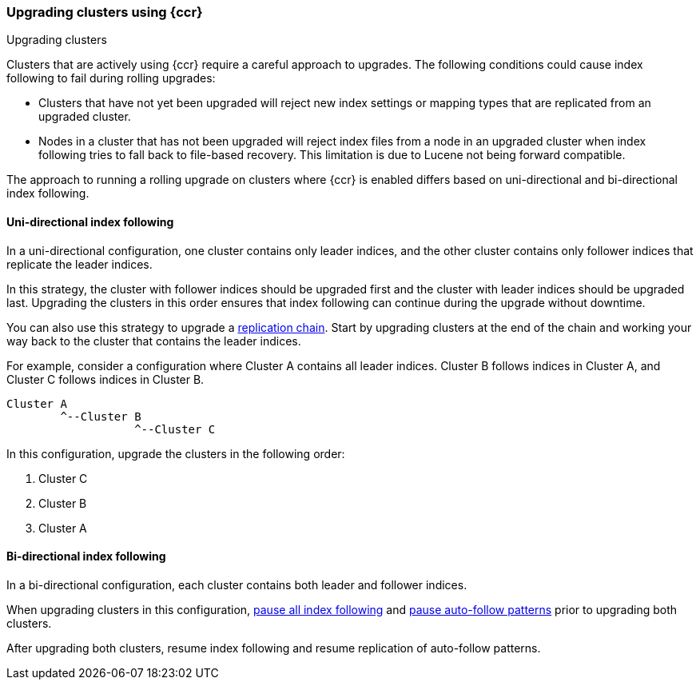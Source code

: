 [role="xpack"]
[testenv="platinum"]
[[ccr-upgrading]]
=== Upgrading clusters using {ccr}
++++
<titleabbrev>Upgrading clusters</titleabbrev>
++++

Clusters that are actively using {ccr} require a careful approach to upgrades.
The following conditions could cause index following to fail during rolling
upgrades:

* Clusters that have not yet been upgraded will reject new index settings or
mapping types that are replicated from an upgraded cluster.
* Nodes in a cluster that has not been upgraded will reject index files from a
node in an upgraded cluster when index following tries to fall back to
file-based recovery. This limitation is due to Lucene not being forward
compatible.

The approach to running a rolling upgrade on clusters where {ccr} is
enabled differs based on uni-directional and bi-directional index following.

[[ccr-uni-directional-upgrade]]
==== Uni-directional index following
In a uni-directional configuration, one cluster contains only
leader indices, and the other cluster contains only follower indices that
replicate the leader indices.

In this strategy, the cluster with follower indices should be upgraded
first and the cluster with leader indices should be upgraded last.
Upgrading the clusters in this order ensures that index following can continue
during the upgrade without downtime.

You can also use this strategy to upgrade a
<<ccr-chained-replication,replication chain>>. Start by upgrading clusters at
the end of the chain and working your way back to the cluster that contains the
leader indices.

For example, consider a configuration where Cluster A contains all leader
indices. Cluster B follows indices in Cluster A, and Cluster C follows indices
in Cluster B.

--
  Cluster A
          ^--Cluster B
                     ^--Cluster C
--

In this configuration, upgrade the clusters in the following order:

. Cluster C
. Cluster B
. Cluster A

[[ccr-bi-directional-upgrade]]
==== Bi-directional index following

In a bi-directional configuration, each cluster contains both leader and
follower indices.

When upgrading clusters in this configuration,
<<ccr-pause-replication,pause all index following>> and
<<ccr-auto-follow-pause,pause auto-follow patterns>> prior to
upgrading both clusters.

After upgrading both clusters, resume index following and resume replication
of auto-follow patterns.
